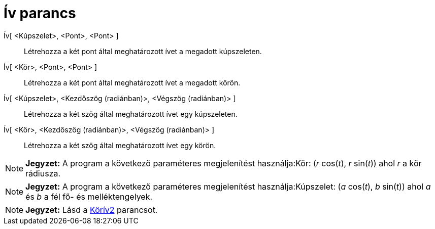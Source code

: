 = Ív parancs
:page-en: commands/Arc
ifdef::env-github[:imagesdir: /hu/modules/ROOT/assets/images]

Ív[ <Kúpszelet>, <Pont>, <Pont> ]::
  Létrehozza a két pont által meghatározott ívet a megadott kúpszeleten.

Ív[ <Kör>, <Pont>, <Pont> ]::
  Létrehozza a két pont által meghatározott ívet a megadott körön.

Ív[ <Kúpszelet>, <Kezdőszög (radiánban)>, <Végszög (radiánban)> ]::
  Létrehozza a két szög által meghatározott ívet egy kúpszeleten.
Ív[ <Kör>, <Kezdőszög (radiánban)>, <Végszög (radiánban)> ]::
  Létrehozza a két szög által meghatározott ívet egy körön.

[NOTE]
====

*Jegyzet:* A program a következő paraméteres megjelenítést használja:Kör: (_r_ cos(_t_), _r_ sin(_t_)) ahol _r_ a kör
rádiusza.

====

[NOTE]
====

*Jegyzet:* A program a következő paraméteres megjelenítést használja:Kúpszelet: (_a_ cos(_t_), _b_ sin(_t_)) ahol _a_ és
_b_ a fél fő- és melléktengelyek.

====

[NOTE]
====

*Jegyzet:* Lásd a xref:/commands/Körív2.adoc[Körív2] parancsot.

====
